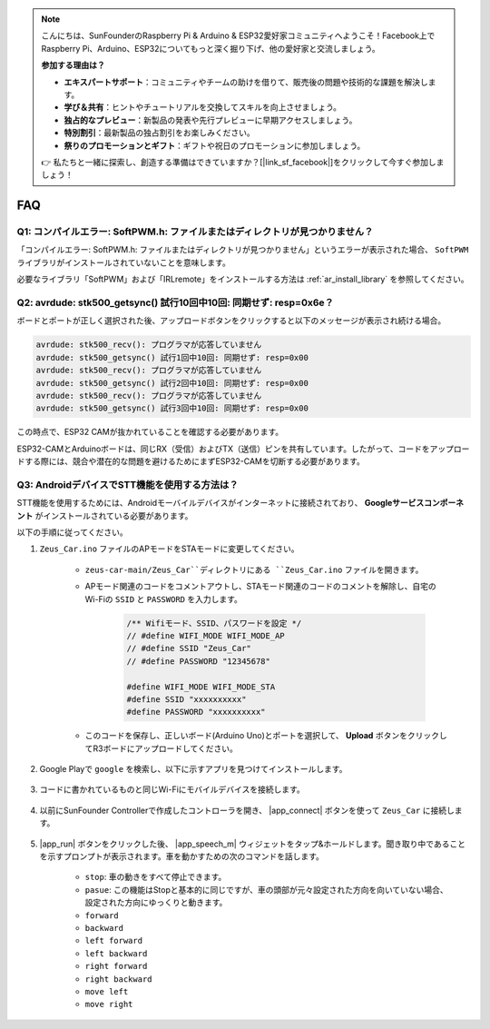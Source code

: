 .. note::

    こんにちは、SunFounderのRaspberry Pi & Arduino & ESP32愛好家コミュニティへようこそ！Facebook上でRaspberry Pi、Arduino、ESP32についてもっと深く掘り下げ、他の愛好家と交流しましょう。

    **参加する理由は？**

    - **エキスパートサポート**：コミュニティやチームの助けを借りて、販売後の問題や技術的な課題を解決します。
    - **学び＆共有**：ヒントやチュートリアルを交換してスキルを向上させましょう。
    - **独占的なプレビュー**：新製品の発表や先行プレビューに早期アクセスしましょう。
    - **特別割引**：最新製品の独占割引をお楽しみください。
    - **祭りのプロモーションとギフト**：ギフトや祝日のプロモーションに参加しましょう。

    👉 私たちと一緒に探索し、創造する準備はできていますか？[|link_sf_facebook|]をクリックして今すぐ参加しましょう！

FAQ
================

Q1: コンパイルエラー: SoftPWM.h: ファイルまたはディレクトリが見つかりません？
--------------------------------------------------------------------------------------------

「コンパイルエラー: SoftPWM.h: ファイルまたはディレクトリが見つかりません」というエラーが表示された場合、 ``SoftPWM`` ライブラリがインストールされていないことを意味します。

必要なライブラリ「SoftPWM」および「IRLremote」をインストールする方法は :ref:`ar_install_library` を参照してください。


Q2: avrdude: stk500_getsync() 試行10回中10回: 同期せず: resp=0x6e？
-------------------------------------------------------------------------------------

ボードとポートが正しく選択された後、アップロードボタンをクリックすると以下のメッセージが表示され続ける場合。

.. code-block::

    avrdude: stk500_recv(): プログラマが応答していません
    avrdude: stk500_getsync() 試行1回中10回: 同期せず: resp=0x00
    avrdude: stk500_recv(): プログラマが応答していません
    avrdude: stk500_getsync() 試行2回中10回: 同期せず: resp=0x00
    avrdude: stk500_recv(): プログラマが応答していません
    avrdude: stk500_getsync() 試行3回中10回: 同期せず: resp=0x00

この時点で、ESP32 CAMが抜かれていることを確認する必要があります。

ESP32-CAMとArduinoボードは、同じRX（受信）およびTX（送信）ピンを共有しています。したがって、コードをアップロードする際には、競合や潜在的な問題を避けるためにまずESP32-CAMを切断する必要があります。

.. image:: img/unplug_cam.png
    :width: 400
    :align: center

.. _stt_android:

Q3: AndroidデバイスでSTT機能を使用する方法は？
------------------------------------------------------------------------

STT機能を使用するためには、Androidモーバイルデバイスがインターネットに接続されており、 **Googleサービスコンポーネント** がインストールされている必要があります。

以下の手順に従ってください。

#. ``Zeus_Car.ino`` ファイルのAPモードをSTAモードに変更してください。

    * ``zeus-car-main/Zeus_Car``ディレクトリにある ``Zeus_Car.ino`` ファイルを開きます。
    * APモード関連のコードをコメントアウトし、STAモード関連のコードのコメントを解除し、自宅のWi-Fiの ``SSID`` と ``PASSWORD`` を入力します。

        .. code-block:: arduino

            /** Wifiモード、SSID、パスワードを設定 */
            // #define WIFI_MODE WIFI_MODE_AP
            // #define SSID "Zeus_Car"
            // #define PASSWORD "12345678"

            #define WIFI_MODE WIFI_MODE_STA
            #define SSID "xxxxxxxxxx"
            #define PASSWORD "xxxxxxxxxx"

    * このコードを保存し、正しいボード(Arduino Uno)とポートを選択して、 **Upload** ボタンをクリックしてR3ボードにアップロードしてください。

#. Google Playで ``google`` を検索し、以下に示すアプリを見つけてインストールします。

    .. image:: img/google_voice.png

#. コードに書かれているものと同じWi-Fiにモバイルデバイスを接続します。

    .. image:: img/sta_wifi.png
        :width: 400
        :align: center

#. 以前にSunFounder Controllerで作成したコントローラを開き、 |app_connect| ボタンを使って ``Zeus_Car`` に接続します。

    .. image:: img/app_connect.png
        :width: 500
        :align: center

#. |app_run| ボタンをクリックした後、 |app_speech_m| ウィジェットをタップ&ホールドします。聞き取り中であることを示すプロンプトが表示されます。車を動かすための次のコマンドを話します。

    * ``stop``: 車の動きをすべて停止できます。
    * ``pasue``: この機能はStopと基本的に同じですが、車の頭部が元々設定された方向を向いていない場合、設定された方向にゆっくりと動きます。
    * ``forward``
    * ``backward``
    * ``left forward``
    * ``left backward``
    * ``right forward``
    * ``right backward``
    * ``move left``
    * ``move right``